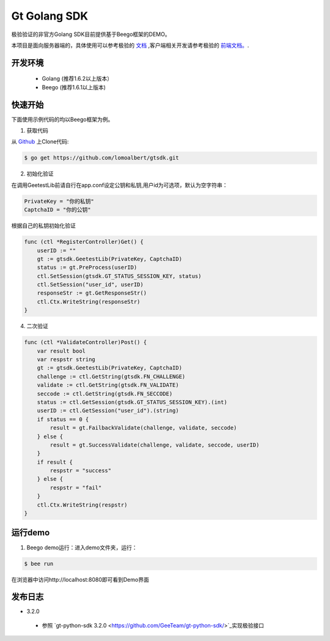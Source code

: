 Gt Golang SDK
===============
极验验证的非官方Golang SDK目前提供基于Beego框架的DEMO。

本项目是面向服务器端的，具体使用可以参考极验的 `文档 <http://www.geetest.com/install/sections/idx-server-sdk.html>`_ ,客户端相关开发请参考极验的 `前端文档。 <http://www.geetest.com/install/>`_.

开发环境
----------------

 - Golang (推荐1.6.2以上版本）
 - Beego (推荐1.6.1以上版本)

快速开始
---------------

下面使用示例代码的均以Beego框架为例。

1. 获取代码

从 `Github <https://github.com/lomoalbert/gtsdk>`__ 上Clone代码:

.. code-block:: bash

    $ go get https://github.com/lomoalbert/gtsdk.git

2. 初始化验证


在调用GeetestLib前请自行在app.conf设定公钥和私钥,用户id为可选项，默认为空字符串：

.. code-block :: conf

  PrivateKey = "你的私钥"
  CaptchaID = "你的公钥"

根据自己的私钥初始化验证

.. code-block :: golang

    func (ctl *RegisterController)Get() {
        userID := ""
        gt := gtsdk.GeetestLib(PrivateKey, CaptchaID)
        status := gt.PreProcess(userID)
        ctl.SetSession(gtsdk.GT_STATUS_SESSION_KEY, status)
        ctl.SetSession("user_id", userID)
        responseStr := gt.GetResponseStr()
        ctl.Ctx.WriteString(responseStr)
    }

4. 二次验证

.. code-block :: golang

    func (ctl *ValidateController)Post() {
        var result bool
        var respstr string
        gt := gtsdk.GeetestLib(PrivateKey, CaptchaID)
        challenge := ctl.GetString(gtsdk.FN_CHALLENGE)
        validate := ctl.GetString(gtsdk.FN_VALIDATE)
        seccode := ctl.GetString(gtsdk.FN_SECCODE)
        status := ctl.GetSession(gtsdk.GT_STATUS_SESSION_KEY).(int)
        userID := ctl.GetSession("user_id").(string)
        if status == 0 {
            result = gt.FailbackValidate(challenge, validate, seccode)
        } else {
            result = gt.SuccessValidate(challenge, validate, seccode, userID)
        }
        if result {
            respstr = "success"
        } else {
            respstr = "fail"
        }
        ctl.Ctx.WriteString(respstr)
    }


运行demo
---------------------

1. Beego demo运行：进入demo文件夹，运行：

.. code-block:: bash

    $ bee run

在浏览器中访问http://localhost:8080即可看到Demo界面

发布日志
-----------------
+ 3.2.0

 - 参照 `gt-python-sdk 3.2.0 <https://github.com/GeeTeam/gt-python-sdk/>`_实现极验接口

